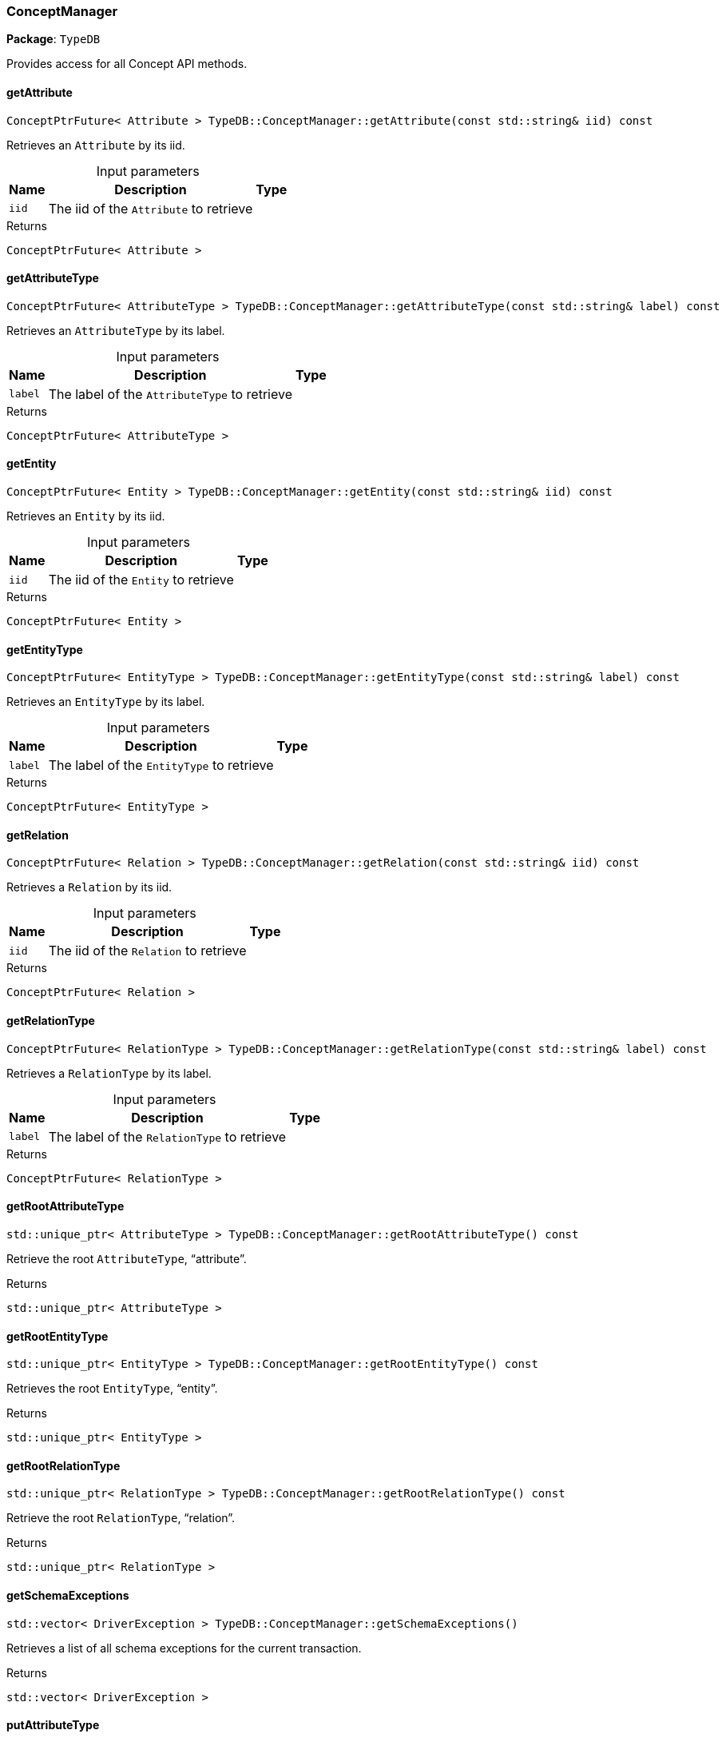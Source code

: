 [#_ConceptManager]
=== ConceptManager

*Package*: `TypeDB`



Provides access for all Concept API methods.

// tag::methods[]
[#_ConceptPtrFuture__Attribute___TypeDBConceptManagergetAttribute___const_stdstring__iid___const]
==== getAttribute

[source,cpp]
----
ConceptPtrFuture< Attribute > TypeDB::ConceptManager::getAttribute(const std::string& iid) const
----



Retrieves an ``Attribute`` by its iid.


[caption=""]
.Input parameters
[cols="~,~,~"]
[options="header"]
|===
|Name |Description |Type
a| `iid` a| The iid of the ``Attribute`` to retrieve a| 
|===

[caption=""]
.Returns
`ConceptPtrFuture< Attribute >`

[#_ConceptPtrFuture__AttributeType___TypeDBConceptManagergetAttributeType___const_stdstring__label___const]
==== getAttributeType

[source,cpp]
----
ConceptPtrFuture< AttributeType > TypeDB::ConceptManager::getAttributeType(const std::string& label) const
----



Retrieves an ``AttributeType`` by its label.


[caption=""]
.Input parameters
[cols="~,~,~"]
[options="header"]
|===
|Name |Description |Type
a| `label` a| The label of the ``AttributeType`` to retrieve a| 
|===

[caption=""]
.Returns
`ConceptPtrFuture< AttributeType >`

[#_ConceptPtrFuture__Entity___TypeDBConceptManagergetEntity___const_stdstring__iid___const]
==== getEntity

[source,cpp]
----
ConceptPtrFuture< Entity > TypeDB::ConceptManager::getEntity(const std::string& iid) const
----



Retrieves an ``Entity`` by its iid.


[caption=""]
.Input parameters
[cols="~,~,~"]
[options="header"]
|===
|Name |Description |Type
a| `iid` a| The iid of the ``Entity`` to retrieve a| 
|===

[caption=""]
.Returns
`ConceptPtrFuture< Entity >`

[#_ConceptPtrFuture__EntityType___TypeDBConceptManagergetEntityType___const_stdstring__label___const]
==== getEntityType

[source,cpp]
----
ConceptPtrFuture< EntityType > TypeDB::ConceptManager::getEntityType(const std::string& label) const
----



Retrieves an ``EntityType`` by its label.


[caption=""]
.Input parameters
[cols="~,~,~"]
[options="header"]
|===
|Name |Description |Type
a| `label` a| The label of the ``EntityType`` to retrieve a| 
|===

[caption=""]
.Returns
`ConceptPtrFuture< EntityType >`

[#_ConceptPtrFuture__Relation___TypeDBConceptManagergetRelation___const_stdstring__iid___const]
==== getRelation

[source,cpp]
----
ConceptPtrFuture< Relation > TypeDB::ConceptManager::getRelation(const std::string& iid) const
----



Retrieves a ``Relation`` by its iid.


[caption=""]
.Input parameters
[cols="~,~,~"]
[options="header"]
|===
|Name |Description |Type
a| `iid` a| The iid of the ``Relation`` to retrieve a| 
|===

[caption=""]
.Returns
`ConceptPtrFuture< Relation >`

[#_ConceptPtrFuture__RelationType___TypeDBConceptManagergetRelationType___const_stdstring__label___const]
==== getRelationType

[source,cpp]
----
ConceptPtrFuture< RelationType > TypeDB::ConceptManager::getRelationType(const std::string& label) const
----



Retrieves a ``RelationType`` by its label.


[caption=""]
.Input parameters
[cols="~,~,~"]
[options="header"]
|===
|Name |Description |Type
a| `label` a| The label of the ``RelationType`` to retrieve a| 
|===

[caption=""]
.Returns
`ConceptPtrFuture< RelationType >`

[#_stdunique_ptr__AttributeType___TypeDBConceptManagergetRootAttributeType_____const]
==== getRootAttributeType

[source,cpp]
----
std::unique_ptr< AttributeType > TypeDB::ConceptManager::getRootAttributeType() const
----



Retrieve the root ``AttributeType``, “attribute”.


[caption=""]
.Returns
`std::unique_ptr< AttributeType >`

[#_stdunique_ptr__EntityType___TypeDBConceptManagergetRootEntityType_____const]
==== getRootEntityType

[source,cpp]
----
std::unique_ptr< EntityType > TypeDB::ConceptManager::getRootEntityType() const
----



Retrieves the root ``EntityType``, “entity”.


[caption=""]
.Returns
`std::unique_ptr< EntityType >`

[#_stdunique_ptr__RelationType___TypeDBConceptManagergetRootRelationType_____const]
==== getRootRelationType

[source,cpp]
----
std::unique_ptr< RelationType > TypeDB::ConceptManager::getRootRelationType() const
----



Retrieve the root ``RelationType``, “relation”.


[caption=""]
.Returns
`std::unique_ptr< RelationType >`

[#_stdvector__DriverException___TypeDBConceptManagergetSchemaExceptions___]
==== getSchemaExceptions

[source,cpp]
----
std::vector< DriverException > TypeDB::ConceptManager::getSchemaExceptions()
----



Retrieves a list of all schema exceptions for the current transaction.


[caption=""]
.Returns
`std::vector< DriverException >`

[#_ConceptPtrFuture__AttributeType___TypeDBConceptManagerputAttributeType___const_stdstring__label__ValueType_valueType___const]
==== putAttributeType

[source,cpp]
----
ConceptPtrFuture< AttributeType > TypeDB::ConceptManager::putAttributeType(const std::string& label, ValueType valueType) const
----



Creates a new ``AttributeType`` if none exists with the given label, or retrieves the existing one.


[caption=""]
.Input parameters
[cols="~,~,~"]
[options="header"]
|===
|Name |Description |Type
a| `label` a| The label of the ``AttributeType`` to create or retrieve a| 
a| `valueType` a| The value type of the ``AttributeType`` to create a| 
|===

[caption=""]
.Returns
`ConceptPtrFuture< AttributeType >`

[#_ConceptPtrFuture__EntityType___TypeDBConceptManagerputEntityType___const_stdstring__label___const]
==== putEntityType

[source,cpp]
----
ConceptPtrFuture< EntityType > TypeDB::ConceptManager::putEntityType(const std::string& label) const
----



Creates a new ``EntityType`` if none exists with the given label, otherwise retrieves the existing one.


[caption=""]
.Input parameters
[cols="~,~,~"]
[options="header"]
|===
|Name |Description |Type
a| `label` a| The label of the ``EntityType`` to create or retrieve a| 
|===

[caption=""]
.Returns
`ConceptPtrFuture< EntityType >`

[#_ConceptPtrFuture__RelationType___TypeDBConceptManagerputRelationType___const_stdstring__label___const]
==== putRelationType

[source,cpp]
----
ConceptPtrFuture< RelationType > TypeDB::ConceptManager::putRelationType(const std::string& label) const
----



Creates a new ``RelationType`` if none exists with the given label, otherwise retrieves the existing one.


[caption=""]
.Input parameters
[cols="~,~,~"]
[options="header"]
|===
|Name |Description |Type
a| `label` a| The label of the ``RelationType`` to create or retrieve a| 
|===

[caption=""]
.Returns
`ConceptPtrFuture< RelationType >`

// end::methods[]

